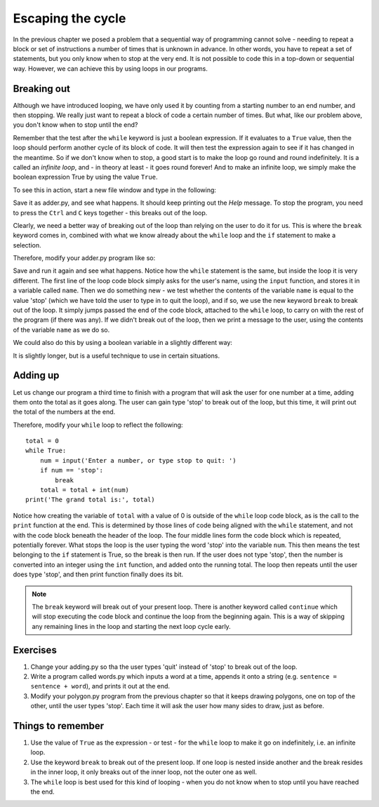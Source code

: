 Escaping the cycle
==================

In the previous chapter we posed a problem that a sequential way of programming cannot solve - needing to repeat a block or set of instructions a number of times that is unknown in advance.  In other words, you have to repeat a set of statements, but you only know when to stop at the very end.  It is not possible to code this in a top-down or sequential way.  However, we can achieve this by using loops in our programs.

Breaking out
------------

Although we have introduced looping, we have only used it by counting from a starting number to an end number, and then stopping.  We really just want to repeat a block of code a certain number of times.  But what, like our problem above, you don't know when to stop until the end?

Remember that the test after the ``while`` keyword is just a boolean expression.  If it evaluates to a ``True`` value, then the loop should perform another cycle of its block of code.  It will then test the expression again to see if it has changed in the meantime.  So if we don't know when to stop, a good start is to make the loop go round and round indefinitely.  It is a called an *infinite loop*, and - in theory at least - it goes round forever!  And to make an infinite loop, we simply make the boolean expression True by using the value ``True``.

To see this in action, start a new file window and type in the following:

.. code-block:: py3con
    :pythontest: compile

    while True:
        print('Help, I\'m stuck in a loop!')
        
Save it as adder.py, and see what happens.  It should keep printing out the *Help* message.  To stop the program, you need to press the ``Ctrl`` and ``C`` keys together - this breaks out of the loop.

Clearly, we need a better way of breaking out of the loop than relying on the user to do it for us.  This is where the ``break`` keyword comes in, combined with what we know already about the ``while`` loop and the ``if`` statement to make a selection.

Therefore, modify your adder.py program like so:

.. code-block:: py3con
    :pythontest: compile

    while True:
        name = input('What is your name, or type stop to quit: ')
        if name == 'stop':
            break
        print('Hello there', name)
        
Save and run it again and see what happens.  Notice how the ``while`` statement is the same, but inside the loop it is very different.  The first line of the loop code block simply asks for the user's name, using the ``input`` function, and stores it in a variable called ``name``.  Then we do something new - we test whether the contents of the variable ``name`` is equal to the value 'stop' (which we have told the user to type in to quit the loop), and if so, we use the new keyword ``break`` to break out of the loop.  It simply jumps passed the end of the code block, attached to the ``while`` loop, to carry on with the rest of the program (if there was any).  If we didn't break out of the loop, then we print a message to the user, using the contents of the variable ``name`` as we do so.

We could also do this by using a boolean variable in a slightly different way:

.. code-block:: py3con
    :pythontest: compile

    keep_going = True
    while keep_going:
        name = input('What is your name, or type stop to quit: ')
        if name == 'stop':
            keep_going = False
        else:
            print('Hello there', name)
            
It is slightly longer, but is a useful technique to use in certain situations.

Adding up
---------

Let us change our program a third time to finish with a program that will ask the user for one number at a time, adding them onto the total as it goes along.  The user can gain type 'stop' to break out of the loop, but this time, it will print out the total of the numbers at the end.

Therefore, modify your ``while`` loop to reflect the following::

    total = 0
    while True:
        num = input('Enter a number, or type stop to quit: ')
        if num == 'stop':
            break
        total = total + int(num)
    print('The grand total is:', total)

Notice how creating the variable of ``total`` with a value of 0 is outside of the ``while`` loop code block, as is the call to the ``print`` function at the end.  This is determined by those lines of code being aligned with the ``while`` statement, and not with the code block beneath the header of the loop.  The four middle lines form the code block which is repeated, potentially forever.  What stops the loop is the user typing the word 'stop' into the variable ``num``.  This then means the test belonging to the ``if`` statement is True, so the break is then run.  If the user does not type 'stop', then the number is converted into an integer using the ``int`` function, and added onto the running total.  The loop then repeats until the user does type 'stop', and then print function finally does its bit.

.. note:: The ``break`` keyword will break out of your present loop.  There is another keyword called ``continue`` which will stop executing the code block and continue the loop from the beginning again.  This is a way of skipping any remaining lines in the loop and starting the next loop cycle early.

Exercises
---------

1. Change your adding.py so tha the user types 'quit' instead of 'stop' to break out of the loop.

2. Write a program called words.py which inputs a word at a time, appends it onto a string (e.g. ``sentence = sentence + word``), and prints it out at the end.

3. Modify your polygon.py program from the previous chapter so that it keeps drawing polygons, one on top of the other, until the user types 'stop'.  Each time it will ask the user how  many sides to draw, just as before.

Things to remember
------------------

1. Use the value of ``True`` as the expression - or test - for the ``while`` loop to make it go on indefinitely, i.e. an infinite loop.

2. Use the keyword ``break`` to break out of the present loop.  If one loop is nested inside another and the break resides in the inner loop, it only breaks out of the inner loop, not the outer one as well.

3. The ``while`` loop is best used for this kind of looping - when you do not know when to stop until you have reached the end.
